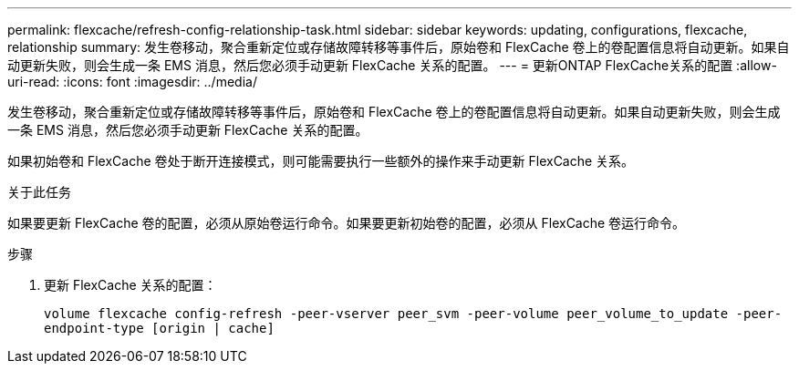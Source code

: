---
permalink: flexcache/refresh-config-relationship-task.html 
sidebar: sidebar 
keywords: updating, configurations, flexcache, relationship 
summary: 发生卷移动，聚合重新定位或存储故障转移等事件后，原始卷和 FlexCache 卷上的卷配置信息将自动更新。如果自动更新失败，则会生成一条 EMS 消息，然后您必须手动更新 FlexCache 关系的配置。 
---
= 更新ONTAP FlexCache关系的配置
:allow-uri-read: 
:icons: font
:imagesdir: ../media/


[role="lead"]
发生卷移动，聚合重新定位或存储故障转移等事件后，原始卷和 FlexCache 卷上的卷配置信息将自动更新。如果自动更新失败，则会生成一条 EMS 消息，然后您必须手动更新 FlexCache 关系的配置。

如果初始卷和 FlexCache 卷处于断开连接模式，则可能需要执行一些额外的操作来手动更新 FlexCache 关系。

.关于此任务
如果要更新 FlexCache 卷的配置，必须从原始卷运行命令。如果要更新初始卷的配置，必须从 FlexCache 卷运行命令。

.步骤
. 更新 FlexCache 关系的配置：
+
`volume flexcache config-refresh -peer-vserver peer_svm -peer-volume peer_volume_to_update -peer-endpoint-type [origin | cache]`


